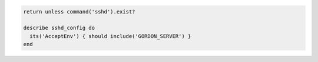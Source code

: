 .. This is an included how-to. 

.. To test which variables may be sent to the server:

.. code-block:: ruby

   return unless command('sshd').exist?
   
   describe sshd_config do
     its('AcceptEnv') { should include('GORDON_SERVER') }
   end
